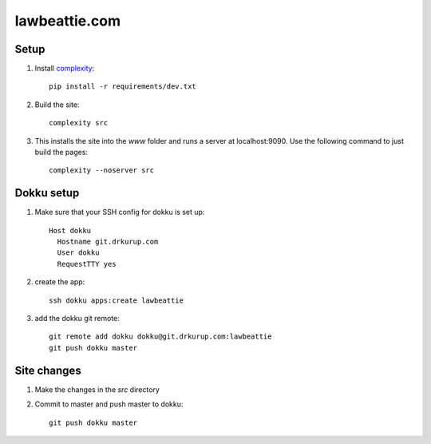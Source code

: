 lawbeattie.com
--------------

Setup
=====

#. Install `complexity <https://complexity.readthedocs.io/en/latest/>`_::

     pip install -r requirements/dev.txt

#. Build the site::

     complexity src

#. This installs the site into the `www` folder and runs a server at localhost:9090. Use the
   following command to just build the pages::

     complexity --noserver src


Dokku setup
===========

#. Make sure that your SSH config for dokku is set up::

     Host dokku
       Hostname git.drkurup.com
       User dokku
       RequestTTY yes

#. create the app::

     ssh dokku apps:create lawbeattie

#. add the dokku git remote::

     git remote add dokku dokku@git.drkurup.com:lawbeattie
     git push dokku master


Site changes
============

#. Make the changes in the `src` directory

#. Commit to master and push master to dokku::

     git push dokku master
